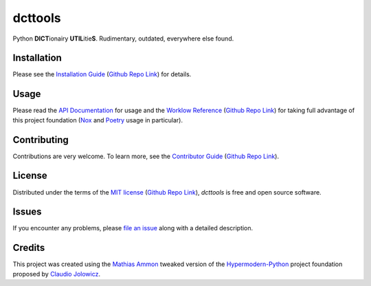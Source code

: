 dcttools
========

|PyPI| |Python Version| |License| |Status|

|Stable Release| |Develop Release|

|Read the Docs| |Tests| |Safety| |Pylinting| |Flake8 Linting| |Pre-Commit|

|Codecov| |Codacy| |Codeclimate| |Scrutinizer|

|pre-commit| |Black| |Pylint| |Flake8|

.. |PyPI| image:: https://img.shields.io/pypi/v/dcttools.svg
   :target: https://pypi.org/project/dcttools/
   :alt: PyPI

.. |Python Version| image:: https://img.shields.io/pypi/pyversions/dcttools
   :target: https://pypi.org/project/dcttools
   :alt: Python Version

.. |License| image:: https://img.shields.io/pypi/l/dcttools
   :target: https://opensource.org/licenses/MIT
   :alt: License

.. |Status| image:: https://img.shields.io/pypi/status/dcttools.svg
   :target: https://pypi.org/project/dcttools/
   :alt: Status

.. |Stable Release| image:: https://github.com/tZ3ma/dcttools/workflows/Stable-PyPI-Release/badge.svg
   :target: https://github.com/tZ3ma/dcttools/actions?workflow=Stable-PyPI-Release
   :alt: Stable PyPI Release Workflow Status

.. |Develop Release| image:: https://github.com/tZ3ma/dcttools/workflows/Develop-TestPyPI-Release/badge.svg
   :target: https://github.com/tZ3ma/dcttools/actions?workflow=Develop-TestPyPI-Release
   :alt: Develop TestPyPI Release Workflow Status

.. |Read the Docs| image:: https://img.shields.io/readthedocs/dcttools/latest.svg?label=Read%20the%20Docs
   :target: https://dcttools.readthedocs.io/
   :alt: Read the documentation at https://dcttools.readthedocs.io/

.. |Tests| image:: https://github.com/tZ3ma/dcttools/workflows/Tests-and-Coverage/badge.svg
   :target: https://github.com/tZ3ma/dcttools/actions?workflow=Tests-and-Coverage
   :alt: Tests Workflow Status

.. |Safety| image:: https://github.com/tZ3ma/dcttools/workflows/Safety/badge.svg
   :target: https://github.com/tZ3ma/dcttools/actions?workflow=Safety
   :alt: Safety Workflow Status

.. |Pylinting| image:: https://github.com/tZ3ma/dcttools/workflows/Pylinting/badge.svg
   :target: https://github.com/tZ3ma/dcttools/actions?workflow=Pylinting
   :alt: Pylint Workflow Status

.. |Flake8 Linting| image:: https://github.com/tZ3ma/dcttools/workflows/Flake8-Linting/badge.svg
   :target: https://github.com/tZ3ma/dcttools/actions?workflow=Flake8-Linting
   :alt: Flake8-Linting Workflow Status

.. |Pre-Commit| image:: https://github.com/tZ3ma/dcttools/workflows/Pre-Commit/badge.svg
   :target: https://github.com/tZ3ma/dcttools/actions?workflow=Pre-Commit
   :alt: Pre-Commit Workflow Status

.. |Codecov| image:: https://codecov.io/gh/tZ3ma/dcttools/branch/main/graph/badge.svg
   :target: https://codecov.io/gh/tZ3ma/dcttools
   :alt: Codecov

.. |Codacy| image:: https://app.codacy.com/project/badge/Grade/b278433bb9224147a2e6231d783b62e4
   :target: https://app.codacy.com/gh/tZ3ma/dcttools/dashboard
   :alt: Codacy Code Quality Status

.. |Codeclimate| image:: https://api.codeclimate.com/v1/badges/ff119252f0bb7f40aecb/maintainability
   :target: https://codeclimate.com/github/tZ3ma/dcttools/maintainability
   :alt: Maintainability

.. |Scrutinizer| image:: https://scrutinizer-ci.com/g/tZ3ma/dcttools/badges/quality-score.png?b=main
   :target: https://scrutinizer-ci.com/g/tZ3ma/dcttools/
   :alt: Scrutinizer Code Quality

.. |pre-commit| image:: https://img.shields.io/badge/pre--commit-enabled-brightgreen?logo=pre-commit&logoColor=white
   :target: https://github.com/pre-commit/pre-commit
   :alt: pre-commit

.. |Black| image:: https://img.shields.io/badge/code%20style-black-000000.svg
   :target: https://github.com/psf/black
   :alt: Black

.. |Pylint| image:: https://img.shields.io/badge/linting-pylint-yellowgreen
   :target: https://github.com/PyCQA/pylint
   :alt: Package uses pylint

.. |Flake8| image:: https://img.shields.io/badge/linting-flake8-yellogreen
   :target: https://github.com/pycqa/flake8
   :alt: Package uses flake8


Python **DICT**\ ionairy **UTIL**\ itie\ **S**\ . Rudimentary, outdated,
everywhere else found.


Installation
------------

Please see the `Installation Guide`_ (`Github Repo Link`_) for details.


Usage
-----

Please read the `API Documentation <API-Documentation_>`_ for usage and the
`Worklow Reference <Workflow-Guide_>`_ (`Github Repo Link`_) for taking full
advantage of this project foundation (Nox_ and Poetry_ usage in particular).


Contributing
------------

Contributions are very welcome.
To learn more, see the `Contributor Guide`_ (`Github Repo Link`_).


License
-------

Distributed under the terms of the `MIT license`_ (`Github Repo Link`_),
*dcttools* is free and open source software.


Issues
------

If you encounter any problems,
please `file an issue`_ along with a detailed description.

Credits
-------

This project was created using the `Mathias Ammon <tZ3ma>`_ tweaked version of the
Hypermodern-Python_ project foundation proposed by `Claudio Jolowicz <cj>`_.

.. _Hypermodern-Python: https://cjolowicz.github.io/posts/hypermodern-python-01-setup/
.. _Hypermodern Python Cookiecutter: https://github.com/cjolowicz/cookiecutter-hypermodern-python
.. _cj: https://github.com/cjolowicz

.. _MIT license: https://opensource.org/licenses/MIT
.. _PyPI: https://pypi.org/

.. _file an issue: https://github.com/tZ3ma/dcttools/issues
.. _pip: https://pip.pypa.io/

.. _tZ3ma: https://github.com/tZ3ma
.. working on github-only
.. _Contributor Guide: CONTRIBUTING.rst
.. _Installation Guide: docs/source/getting_started/installation.rst
.. _Workflow-Guide: docs/source/developer_guide/workflows.rst


.. _Github Repo Link: https://github.com/tZ3ma/dcttools

.. _API-Documentation: docs/source/api/core.rst
.. _Poetry: https://python-poetry.org/
.. _Nox: https://nox.thea.codes/
